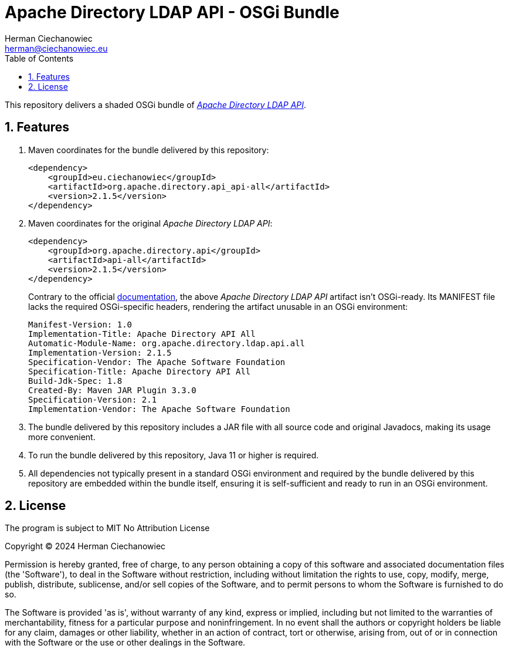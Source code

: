[.text-justify]
= Apache Directory LDAP API - OSGi Bundle
:reproducible:
:doctype: article
:author: Herman Ciechanowiec
:email: herman@ciechanowiec.eu
:chapter-signifier:
:sectnums:
:sectnumlevels: 5
:sectanchors:
:toc: left
:toclevels: 5
:icons: font
// Docinfo is used for foldable TOC.
// -> For full usage example see https://github.com/remkop/picocli
:docinfo: shared,private
:linkcss:
:stylesdir: https://www.ciechanowiec.eu/linux_mantra/
:stylesheet: adoc-css-style.css

This repository delivers a shaded OSGi bundle of https://github.com/apache/directory-ldap-api[_Apache Directory LDAP API_].

== Features
. Maven coordinates for the bundle delivered by this repository:
+
[source, xml]
----
<dependency>
    <groupId>eu.ciechanowiec</groupId>
    <artifactId>org.apache.directory.api_api-all</artifactId>
    <version>2.1.5</version>
</dependency>
----
. Maven coordinates for the original _Apache Directory LDAP API_:
+
[source, xml]
----
<dependency>
    <groupId>org.apache.directory.api</groupId>
    <artifactId>api-all</artifactId>
    <version>2.1.5</version>
</dependency>
----
+
Contrary to the official https://github.com/apache/directory-ldap-api/blob/e6262ebd4fa80a3e0217d3a78161c79d2ec79c58/README.md?plain=1#L29[documentation], the above _Apache Directory LDAP API_ artifact isn't OSGi-ready. Its MANIFEST file lacks the required OSGi-specific headers, rendering the artifact unusable in an OSGi environment:

    Manifest-Version: 1.0
    Implementation-Title: Apache Directory API All
    Automatic-Module-Name: org.apache.directory.ldap.api.all
    Implementation-Version: 2.1.5
    Specification-Vendor: The Apache Software Foundation
    Specification-Title: Apache Directory API All
    Build-Jdk-Spec: 1.8
    Created-By: Maven JAR Plugin 3.3.0
    Specification-Version: 2.1
    Implementation-Vendor: The Apache Software Foundation

. The bundle delivered by this repository includes a JAR file with all source code and original Javadocs, making its usage more convenient.

. To run the bundle delivered by this repository, Java 11 or higher is required.

. All dependencies not typically present in a standard OSGi environment and required by the bundle delivered by this repository are embedded within the bundle itself, ensuring it is self-sufficient and ready to run in an OSGi environment.

== License
The program is subject to MIT No Attribution License

Copyright © 2024 Herman Ciechanowiec

Permission is hereby granted, free of charge, to any person obtaining a copy of this software and associated documentation files (the 'Software'), to deal in the Software without restriction, including without limitation the rights to use, copy, modify, merge, publish, distribute, sublicense, and/or sell copies of the Software, and to permit persons to whom the Software is furnished to do so.

The Software is provided 'as is', without warranty of any kind, express or implied, including but not limited to the warranties of merchantability, fitness for a particular purpose and noninfringement. In no event shall the authors or copyright holders be liable for any claim, damages or other liability, whether in an action of contract, tort or otherwise, arising from, out of or in connection with the Software or the use or other dealings in the Software.
